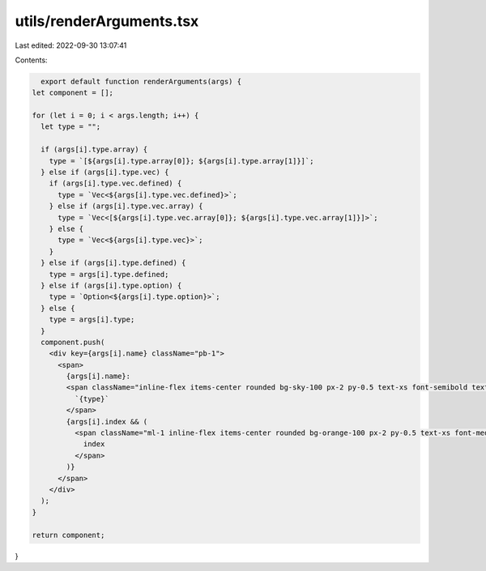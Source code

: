 utils/renderArguments.tsx
=========================

Last edited: 2022-09-30 13:07:41

Contents:

.. code-block:: tsx

    export default function renderArguments(args) {
  let component = [];

  for (let i = 0; i < args.length; i++) {
    let type = "";

    if (args[i].type.array) {
      type = `[${args[i].type.array[0]}; ${args[i].type.array[1]}]`;
    } else if (args[i].type.vec) {
      if (args[i].type.vec.defined) {
        type = `Vec<${args[i].type.vec.defined}>`;
      } else if (args[i].type.vec.array) {
        type = `Vec<[${args[i].type.vec.array[0]}; ${args[i].type.vec.array[1]}]>`;
      } else {
        type = `Vec<${args[i].type.vec}>`;
      }
    } else if (args[i].type.defined) {
      type = args[i].type.defined;
    } else if (args[i].type.option) {
      type = `Option<${args[i].type.option}>`;
    } else {
      type = args[i].type;
    }
    component.push(
      <div key={args[i].name} className="pb-1">
        <span>
          {args[i].name}:
          <span className="inline-flex items-center rounded bg-sky-100 px-2 py-0.5 text-xs font-semibold text-sky-800">
            `{type}`
          </span>
          {args[i].index && (
            <span className="ml-1 inline-flex items-center rounded bg-orange-100 px-2 py-0.5 text-xs font-medium text-orange-800">
              index
            </span>
          )}
        </span>
      </div>
    );
  }

  return component;
}


